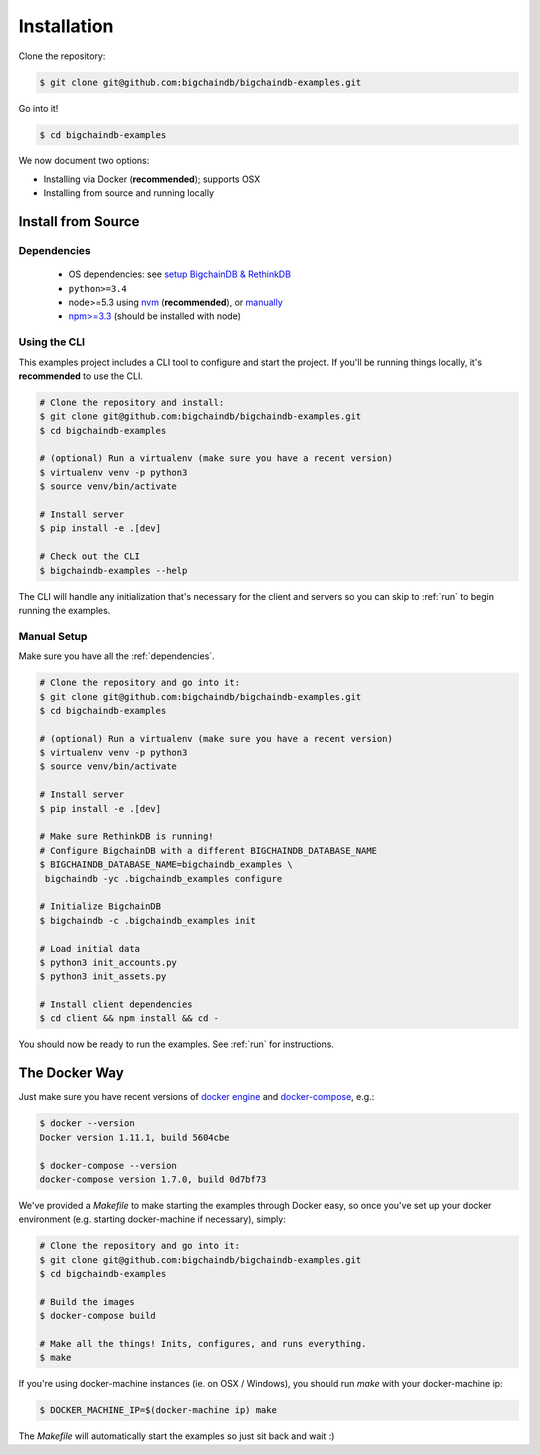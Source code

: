Installation
============

Clone the repository:

.. code-block:: bash

    $ git clone git@github.com:bigchaindb/bigchaindb-examples.git

Go into it!

.. code-block:: bash

    $ cd bigchaindb-examples

We now document two options:

* Installing via Docker (**recommended**); supports OSX
* Installing from source and running locally


Install from Source
-------------------

.. _dependencies:

Dependencies
^^^^^^^^^^^^

 * OS dependencies: see `setup BigchainDB & RethinkDB <https://bigchaindb.readthedocs.io/en/latest/installing-server.html#install-and-run-rethinkdb-server>`_
 * ``python>=3.4``
 * node>=5.3 using `nvm <https://github.com/creationix/nvm#installation>`_ (**recommended**), or
   `manually <https://nodejs.org/en/download/>`_
 * `npm>=3.3 <https://docs.npmjs.com/getting-started/installing-node>`_ (should be installed with node)


Using the CLI
^^^^^^^^^^^^^

This examples project includes a CLI tool to configure and start the project. If you'll be running
things locally, it's **recommended** to use the CLI.

.. code-block:: bash

    # Clone the repository and install:
    $ git clone git@github.com:bigchaindb/bigchaindb-examples.git
    $ cd bigchaindb-examples

    # (optional) Run a virtualenv (make sure you have a recent version)
    $ virtualenv venv -p python3
    $ source venv/bin/activate

    # Install server
    $ pip install -e .[dev]

    # Check out the CLI
    $ bigchaindb-examples --help


The CLI will handle any initialization that's necessary for the client and servers so you can skip
to :ref:`run` to begin running the examples.


Manual Setup
^^^^^^^^^^^^

Make sure you have all the :ref:`dependencies`.

.. code-block:: bash

    # Clone the repository and go into it:
    $ git clone git@github.com:bigchaindb/bigchaindb-examples.git
    $ cd bigchaindb-examples

    # (optional) Run a virtualenv (make sure you have a recent version)
    $ virtualenv venv -p python3
    $ source venv/bin/activate

    # Install server
    $ pip install -e .[dev]

    # Make sure RethinkDB is running!
    # Configure BigchainDB with a different BIGCHAINDB_DATABASE_NAME
    $ BIGCHAINDB_DATABASE_NAME=bigchaindb_examples \
     bigchaindb -yc .bigchaindb_examples configure

    # Initialize BigchainDB
    $ bigchaindb -c .bigchaindb_examples init

    # Load initial data
    $ python3 init_accounts.py
    $ python3 init_assets.py

    # Install client dependencies
    $ cd client && npm install && cd -


You should now be ready to run the examples. See :ref:`run` for instructions.


The Docker Way
--------------
Just make sure you have recent versions of `docker engine`_ and
`docker-compose`_, e.g.:

.. code-block:: bash

    $ docker --version
    Docker version 1.11.1, build 5604cbe

    $ docker-compose --version
    docker-compose version 1.7.0, build 0d7bf73


We've provided a `Makefile` to make starting the examples through Docker easy, so once you've set
up your docker environment (e.g. starting docker-machine if necessary), simply:

.. code-block:: bash

    # Clone the repository and go into it:
    $ git clone git@github.com:bigchaindb/bigchaindb-examples.git
    $ cd bigchaindb-examples

    # Build the images
    $ docker-compose build

    # Make all the things! Inits, configures, and runs everything.
    $ make


If you're using docker-machine instances (ie. on OSX / Windows), you should run `make` with your
docker-machine ip:

.. code-block:: bash

    $ DOCKER_MACHINE_IP=$(docker-machine ip) make


The `Makefile` will automatically start the examples so just sit back and wait :)



.. _docker engine: https://www.docker.com/products/docker-engine
.. _docker-compose: https://www.docker.com/products/docker-compose
